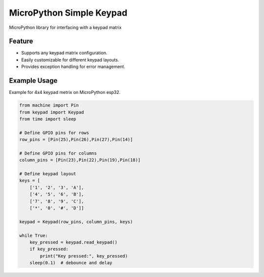 MicroPython Simple Keypad
=========================

|MicroPython| |License|

MicroPython library for interfacing with a keypad matrix

Feature
-------

-  Supports any keypad matrix configuration.
-  Easily customizable for different keypad layouts.
-  Provides exception handling for error management.

Example Usage
-------------

Example for 4x4 keypad metrix on MicroPython esp32.

.. code:: python

   from machine import Pin
   from keypad import Keypad
   from time import sleep

   # Define GPIO pins for rows
   row_pins = [Pin(25),Pin(26),Pin(27),Pin(14)]

   # Define GPIO pins for columns
   column_pins = [Pin(23),Pin(22),Pin(19),Pin(18)]

   # Define keypad layout
   keys = [
       ['1', '2', '3', 'A'],
       ['4', '5', '6', 'B'],
       ['7', '8', '9', 'C'],
       ['*', '0', '#', 'D']]

   keypad = Keypad(row_pins, column_pins, keys)

   while True:
       key_pressed = keypad.read_keypad()
       if key_pressed:
           print("Key pressed:", key_pressed)
       sleep(0.1)  # debounce and delay

.. |MicroPython| image:: https://img.shields.io/badge/MicroPython-Ready-brightgreen.svg
.. |License| image:: https://img.shields.io/badge/License-MIT-blue.svg
   :target: https://opensource.org/licenses/MIT
